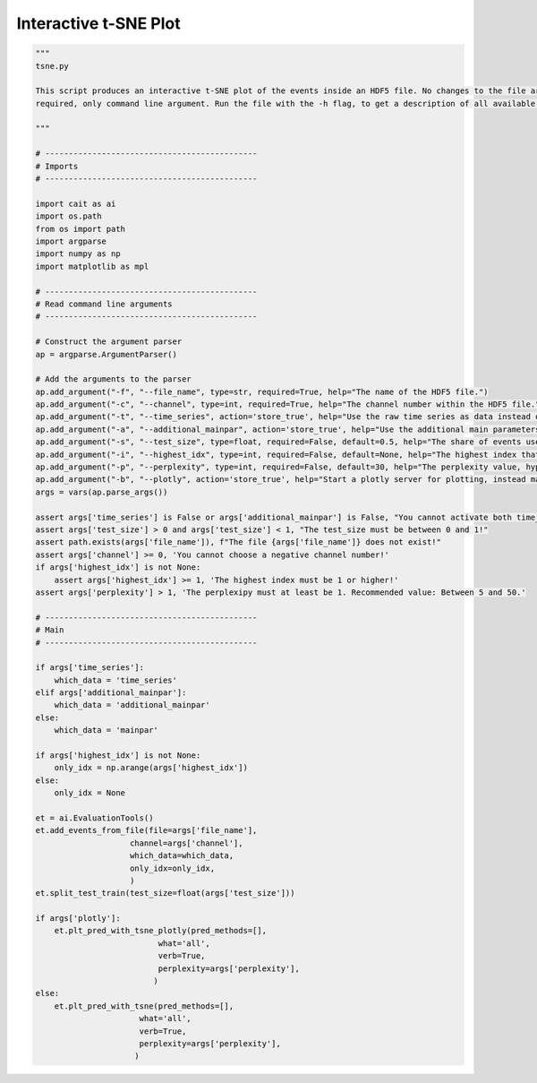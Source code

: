 *******************
Interactive t-SNE Plot
*******************

.. code:: python

    """
    tsne.py

    This script produces an interactive t-SNE plot of the events inside an HDF5 file. No changes to the file are
    required, only command line argument. Run the file with the -h flag, to get a description of all available arguments.

    """

    # ---------------------------------------------
    # Imports
    # ---------------------------------------------

    import cait as ai
    import os.path
    from os import path
    import argparse
    import numpy as np
    import matplotlib as mpl

    # ---------------------------------------------
    # Read command line arguments
    # ---------------------------------------------

    # Construct the argument parser
    ap = argparse.ArgumentParser()

    # Add the arguments to the parser
    ap.add_argument("-f", "--file_name", type=str, required=True, help="The name of the HDF5 file.")
    ap.add_argument("-c", "--channel", type=int, required=True, help="The channel number within the HDF5 file.")
    ap.add_argument("-t", "--time_series", action='store_true', help="Use the raw time series as data instead of the main parameters.")
    ap.add_argument("-a", "--additional_mainpar", action='store_true', help="Use the additional main parameters as data instead of the main parameters.")
    ap.add_argument("-s", "--test_size", type=float, required=False, default=0.5, help="The share of events used as test set.")
    ap.add_argument("-i", "--highest_idx", type=int, required=False, default=None, help="The highest index that is included in the plot. Use this if there are too many events to handle for the scatter plot.")
    ap.add_argument("-p", "--perplexity", type=int, required=False, default=30, help="The perplexity value, hyperparameter of the t-SNE plot. Recommended value: Between 5 and 50.")
    ap.add_argument("-b", "--plotly", action='store_true', help="Start a plotly server for plotting, instead matplotlib.")
    args = vars(ap.parse_args())

    assert args['time_series'] is False or args['additional_mainpar'] is False, "You cannot activate both time_series and additional_mainpar!"
    assert args['test_size'] > 0 and args['test_size'] < 1, "The test_size must be between 0 and 1!"
    assert path.exists(args['file_name']), f"The file {args['file_name']} does not exist!"
    assert args['channel'] >= 0, 'You cannot choose a negative channel number!'
    if args['highest_idx'] is not None:
        assert args['highest_idx'] >= 1, 'The highest index must be 1 or higher!'
    assert args['perplexity'] > 1, 'The perplexipy must at least be 1. Recommended value: Between 5 and 50.'

    # ---------------------------------------------
    # Main
    # ---------------------------------------------

    if args['time_series']:
        which_data = 'time_series'
    elif args['additional_mainpar']:
        which_data = 'additional_mainpar'
    else:
        which_data = 'mainpar'

    if args['highest_idx'] is not None:
        only_idx = np.arange(args['highest_idx'])
    else:
        only_idx = None

    et = ai.EvaluationTools()
    et.add_events_from_file(file=args['file_name'],
                        channel=args['channel'],
                        which_data=which_data,
                        only_idx=only_idx,
                        )
    et.split_test_train(test_size=float(args['test_size']))

    if args['plotly']:
        et.plt_pred_with_tsne_plotly(pred_methods=[],
                              what='all',
                              verb=True,
                              perplexity=args['perplexity'],
                             )
    else:
        et.plt_pred_with_tsne(pred_methods=[],
                          what='all',
                          verb=True,
                          perplexity=args['perplexity'],
                         )